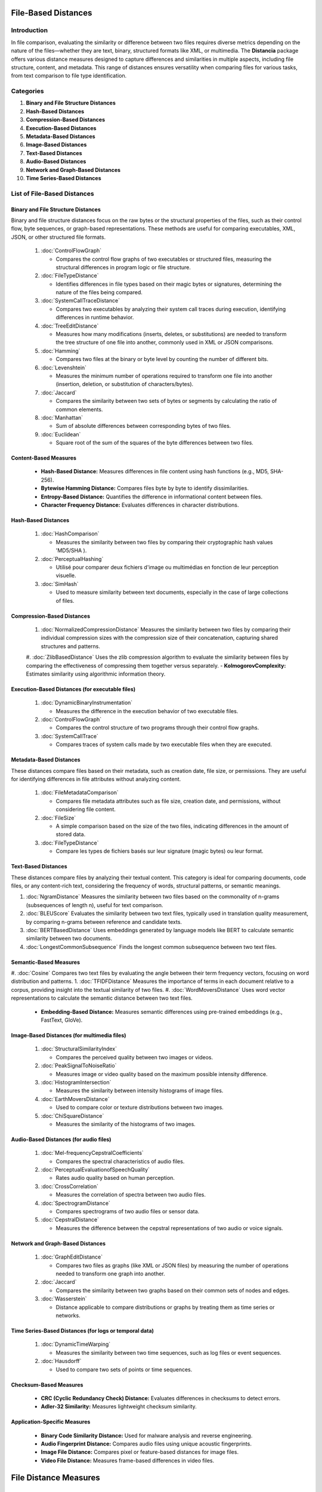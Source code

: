 ====================
File-Based Distances
====================

.. sectnum::
   start: 3

Introduction
============
In file comparison, evaluating the similarity or difference between two files requires diverse metrics depending on the nature of the files—whether they are text, binary, structured formats like XML, or multimedia. The **Distancia** package offers various distance measures designed to capture differences and similarities in multiple aspects, including file structure, content, and metadata. This range of distances ensures versatility when comparing files for various tasks, from text comparison to file type identification.

Categories 
==========

1. **Binary and File Structure Distances**

#. **Hash-Based Distances**

#. **Compression-Based Distances**

#. **Execution-Based Distances** 

#. **Metadata-Based Distances**

#. **Image-Based Distances**

#. **Text-Based Distances**

#. **Audio-Based Distances**

#. **Network and Graph-Based Distances**

#. **Time Series-Based Distances**

List of File-Based Distances
===============================


Binary and File Structure Distances
-----------------------------------

Binary and file structure distances focus on the raw bytes or the structural properties of the files, such as their control flow, byte sequences, or graph-based representations. These methods are useful for comparing executables, XML, JSON, or other structured file formats.

   1. :doc:`ControlFlowGraph`

      - Compares the control flow graphs of two executables or structured files, measuring the structural differences in program logic or file structure.

   #. :doc:`FileTypeDistance`

      - Identifies differences in file types based on their magic bytes or signatures, determining the nature of the files being compared.

   #. :doc:`SystemCallTraceDistance`

      - Compares two executables by analyzing their system call traces during execution, identifying differences in runtime behavior.

   #. :doc:`TreeEditDistance`

      - Measures how many modifications (inserts, deletes, or substitutions) are needed to transform the tree structure of one file into another, commonly used in XML or JSON comparisons.

   #. :doc:`Hamming`

      - Compares two files at the binary or byte level by counting the number of different bits.

   #. :doc:`Levenshtein` 

      - Measures the minimum number of operations required to transform one file into another (insertion, deletion, or substitution of characters/bytes).

   #. :doc:`Jaccard` 

      - Compares the similarity between two sets of bytes or segments by calculating the ratio of common elements.

   #. :doc:`Manhattan` 

      - Sum of absolute differences between corresponding bytes of two files.

   #. :doc:`Euclidean` 

      - Square root of the sum of the squares of the byte differences between two files.

Content-Based Measures
----------------------

   - **Hash-Based Distance:** Measures differences in file content using hash functions (e.g., MD5, SHA-256).
   - **Bytewise Hamming Distance:** Compares files byte by byte to identify dissimilarities.
   - **Entropy-Based Distance:** Quantifies the difference in informational content between files.
   - **Character Frequency Distance:** Evaluates differences in character distributions.

Hash-Based Distances
-----------------------

   1. :doc:`HashComparison`

      - Measures the similarity between two files by comparing their cryptographic hash values 'MD5/SHA ).

   #. :doc:`PerceptualHashing` 

      - Utilisé pour comparer deux fichiers d'image ou multimédias en fonction de leur perception visuelle.

   #. :doc:`SimHash` 

      - Used to measure similarity between text documents, especially in the case of large collections of files.

Compression-Based Distances
---------------------------

   1. :doc:`NormalizedCompressionDistance` Measures the similarity between two files by comparing their individual compression sizes with the compression size of their concatenation, capturing shared structures and patterns.
   #. :doc:`ZlibBasedDistance` Uses the zlib compression algorithm to evaluate the similarity between files by comparing the effectiveness of compressing them together versus separately.
   - **KolmogorovComplexity:** Estimates similarity using algorithmic information theory.

Execution-Based Distances (for executable files)
------------------------------------------------

   1. :doc:`DynamicBinaryInstrumentation` 

      - Measures the difference in the execution behavior of two executable files.

   #. :doc:`ControlFlowGraph`

      - Compares the control structure of two programs through their control flow graphs.

   #. :doc:`SystemCallTrace` 

      - Compares traces of system calls made by two executable files when they are executed.

Metadata-Based Distances
------------------------

These distances compare files based on their metadata, such as creation date, file size, or permissions. They are useful for identifying differences in file attributes without analyzing content.

   1. :doc:`FileMetadataComparison`

      - Compares file metadata attributes such as file size, creation date, and permissions, without considering file content.
   
   #. :doc:`FileSize`

      - A simple comparison based on the size of the two files, indicating differences in the amount of stored data.

   #. :doc:`FileTypeDistance` 

      - Compare les types de fichiers basés sur leur signature (magic bytes) ou leur format.


Text-Based Distances
--------------------

These distances compare files by analyzing their textual content. This category is ideal for comparing documents, code files, or any content-rich text, considering the frequency of words, structural patterns, or semantic meanings.

#. :doc:`NgramDistance` Measures the similarity between two files based on the commonality of n-grams (subsequences of length n), useful for text comparison.
#. :doc:`BLEUScore` Evaluates the similarity between two text files, typically used in translation quality measurement, by comparing n-grams between reference and candidate texts.
#. :doc:`BERTBasedDistance` Uses embeddings generated by language models like BERT to calculate semantic similarity between two documents.
#. :doc:`LongestCommonSubsequence` Finds the longest common subsequence between two text files.

Semantic-Based Measures
-----------------------

#. :doc:`Cosine` Compares two text files by evaluating the angle between their term frequency vectors, focusing on word distribution and patterns.   
1. :doc:`TFIDFDistance` Measures the importance of terms in each document relative to a corpus, providing insight into the textual similarity of two files.  
#. :doc:`WordMoversDistance` Uses word vector representations to calculate the semantic distance between two text files.
   - **Embedding-Based Distance:** Measures semantic differences using pre-trained embeddings (e.g., FastText, GloVe).

Image-Based Distances (for multimedia files)
--------------------------------------------

   1. :doc:`StructuralSimilarityIndex` 

      - Compares the perceived quality between two images or videos.

   #. :doc:`PeakSignalToNoiseRatio` 

      - Measures image or video quality based on the maximum possible intensity difference.

   #. :doc:`HistogramIntersection` 

      - Measures the similarity between intensity histograms of image files.

   #. :doc:`EarthMoversDistance` 

      - Used to compare color or texture distributions between two images.

   #. :doc:`ChiSquareDistance` 

      - Measures the similarity of the histograms of two images.

Audio-Based Distances (for audio files)
---------------------------------------

   1. :doc:`Mel-frequencyCepstralCoefficients` 
   
      - Compares the spectral characteristics of audio files.

   #. :doc:`PerceptualEvaluationofSpeechQuality` 

      - Rates audio quality based on human perception.

   #. :doc:`CrossCorrelation`

      - Measures the correlation of spectra between two audio files.

   #. :doc:`SpectrogramDistance`

      - Compares spectrograms of two audio files or sensor data.

   #. :doc:`CepstralDistance`

      - Measures the difference between the cepstral representations of two audio or voice signals.

Network and Graph-Based Distances
---------------------------------

   1. :doc:`GraphEditDistance`

      - Compares two files as graphs (like XML or JSON files) by measuring the number of operations needed to transform one graph into another.

   #. :doc:`Jaccard` 

      - Compares the similarity between two graphs based on their common sets of nodes and edges.

   #. :doc:`Wasserstein`

      - Distance applicable to compare distributions or graphs by treating them as time series or networks.

Time Series-Based Distances (for logs or temporal data)
-------------------------------------------------------

   1. :doc:`DynamicTimeWarping`

      - Measures the similarity between two time sequences, such as log files or event sequences.

   #. :doc:`Hausdorff`

      - Used to compare two sets of points or time sequences.

Checksum-Based Measures
-----------------------

   - **CRC (Cyclic Redundancy Check) Distance:** Evaluates differences in checksums to detect errors.
   - **Adler-32 Similarity:** Measures lightweight checksum similarity.

Application-Specific Measures
-----------------------------

   - **Binary Code Similarity Distance:** Used for malware analysis and reverse engineering.
   - **Audio Fingerprint Distance:** Compares audio files using unique acoustic fingerprints.
   - **Image File Distance:** Compares pixel or feature-based distances for image files.
   - **Video File Distance:** Measures frame-based differences in video files.
============================
File Distance Measures
============================

Introduction
=============
File distance measures are used to quantify the similarity or dissimilarity between files based on their content, structure, or metadata. These measures are critical in file deduplication, malware analysis, and version control systems.

Below is a comprehensive list of file distance measures, grouped into relevant categories.

Categorized Distance Measures
=============================



2. **Structure-Based Measures**
   - **AST (Abstract Syntax Tree) Distance:** Compares the syntactic structure of code files.
   - **Control Flow Graph (CFG) Distance:** Measures differences in the execution flow of program files.
   - **Tree Edit Distance:** Evaluates differences in hierarchical file structures (e.g., XML or JSON).


4. **Metadata-Based Measures**
   - **File Size Distance:** Compares the sizes of files.
   - **Timestamp Distance:** Measures the temporal difference between file modification times.
   - **File Format Compatibility Distance:** Checks similarity based on file formats.





7. **Signature-Based Measures**
   - **File Magic Number Distance:** Compares file signatures for type detection.
   - **Bloom Filter Similarity:** Measures content similarity using probabilistic data structures.
   - **Opcode Sequence Distance:** Used for analyzing compiled executable files.



Conclusion
==========
These file distance measures offer diverse methods for comparing files based on their content, structure, metadata, and specific use cases. By leveraging the appropriate distance measure, users can enhance tasks such as file deduplication, version control, and data analysis. This categorization helps in identifying the right measure for specific applications, ensuring optimal results.


The **Distancia** package offers a comprehensive set of file-based distance measures, making it a versatile tool for comparing files of various types and formats. Whether working with text documents, executable binaries, or structured data like XML, the range of distance metrics ensures that you can choose the most appropriate method for your specific needs. By covering different aspects such as content, structure, and metadata, **Distancia** allows for nuanced and robust file comparison, suitable for applications ranging from document analysis to software engineering.
